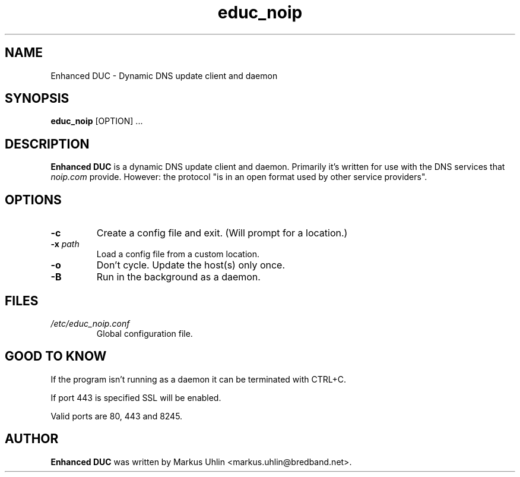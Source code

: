 .\"
.\" Public domain
.\"
.TH educ_noip 1 "February 2016" "Enhanced DUC"
.SH NAME
Enhanced DUC \- Dynamic DNS update client and daemon
.SH SYNOPSIS
.B educ_noip
[OPTION] ...
.SH DESCRIPTION
.B Enhanced DUC
is a dynamic DNS update client and daemon. Primarily it's written for
use with the DNS services that
.I noip.com
provide. However: the protocol "is in an open format used by other
service providers".
.SH OPTIONS
.TP
.BI "\-c "
Create a config file and exit. (Will prompt for a location.)
.TP
.BI "\-x " path
Load a config file from a custom location.
.TP
.BI "\-o "
Don't cycle. Update the host(s) only once.
.TP
.BI "\-B "
Run in the background as a daemon.
.SH FILES
.TP
.I /etc/educ_noip.conf
Global configuration file.
.SH GOOD TO KNOW
.PP
If the program isn't running as a daemon it can be terminated with
CTRL+C.
.PP
If port 443 is specified SSL will be enabled.
.PP
Valid ports are 80, 443 and 8245.
.SH AUTHOR
.B Enhanced DUC
was written by Markus Uhlin <markus.uhlin@bredband.net>.
